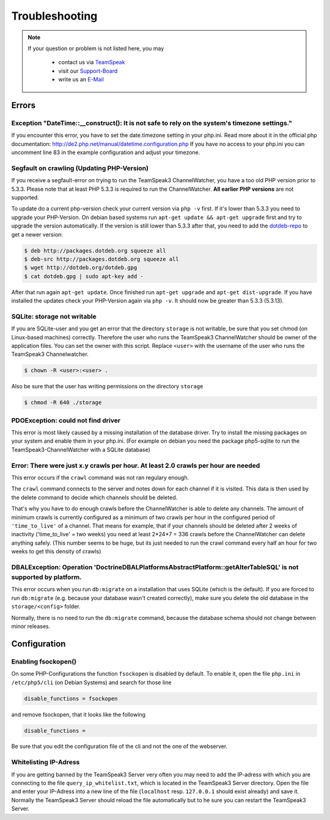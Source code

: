 Troubleshooting
===============

.. note::
    If your question or problem is not listed here, you may

        - contact us via TeamSpeak_
        - visit our Support-Board_
        - write us an E-Mail_

    .. _TeamSpeak: ts3server://devmx.de
    .. _Support-Board: http://support.devmx.de
    .. _E-Mail: http://devmx.de/impressum

Errors
------


Exception "DateTime::__construct(): It is not safe to rely on the system's timezone settings."
~~~~~~~~~~~~~~~~~~~~~~~~~~~~~~~~~~~~~~~~~~~~~~~~~~~~~~~~~~~~~~~~~~~~~~~~~~~~~~~~~~~~~~~~~~~~~~
If you encounter this error, you have to set the date.timezone setting in your php.ini.
Read more about it in the official php documentation:  http://de2.php.net/manual/datetime.configuration.php
If you have no access to your php.ini you can uncomment line 83 in the example configuration and adjust your timezone.

.. _update-php:

Segfault on crawling (Updating PHP-Version)
~~~~~~~~~~~~~~~~~~~~~~~~~~~~~~~~~~~~~~~~~~~
If you receive a segfault-error on trying to run the TeamSpeak3 ChannelWatcher, you have a too old PHP version prior to 5.3.3.
Please note that at least PHP 5.3.3 is required to run the ChannelWatcher. **All earlier PHP versions** are not supported.

To update do a current php-version check your current version via ``php -v`` first. If it's lower than 5.3.3 you need to upgrade your PHP-Version.
On debian based systems run ``apt-get update && apt-get upgrade`` first and try to upgrade the version automatically. If the version is still lower than 5.3.3 after that, you need to add the `dotdeb-repo`_ to get a newer version:

.. code-block:: bash

    $ deb http://packages.dotdeb.org squeeze all
    $ deb-src http://packages.dotdeb.org squeeze all
    $ wget http://dotdeb.org/dotdeb.gpg
    $ cat dotdeb.gpg | sudo apt-key add -

After that run again ``apt-get update``. Once finished run ``apt-get upgrade`` and ``apt-get dist-upgrade``. If you have installed the updates check your PHP-Version again via ``php -v``. It should now be greater than 5.3.3 (5.3.13).


SQLite: storage not writable
~~~~~~~~~~~~~~~~~~~~~~~~~~~~~~~~
If you are SQLite-user and you get an error that the directory ``storage`` is not writable, be sure that you set chmod (on Linux-based machines) correctly.
Therefore the user who runs the TeamSpeak3 ChannelWatcher should be owner of the application files. You can set the owner with this script.
Replace ``<user>`` with the username of the user who runs the TeamSpeak3 Channelwatcher.

.. code-block:: bash

    $ chown -R <user>:<user> .

Also be sure that the user has writing permissions on the directory ``storage``

.. code-block:: bash

    $ chmod -R 640 ./storage

PDOException: could not find driver
~~~~~~~~~~~~~~~~~~~~~~~~~~~~~~~~~~~
This error is most likely caused by a missing installation of the database driver.
Try to install the missing packages on your system and enable them in your php.ini.
(For example on debian you need the package php5-sqlite to run the TeamSpeak3-ChannelWatcher with a SQLite database)


Error: There were just x.y crawls per hour. At least 2.0 crawls per hour are needed
~~~~~~~~~~~~~~~~~~~~~~~~~~~~~~~~~~~~~~~~~~~~~~~~~~~~~~~~~~~~~~~~~~~~~~~~~~~~~~~~~~~
This error occurs if the ``crawl`` command was not ran regulary enough.

The ``crawl`` command connects to the server and notes down for each channel if it is visited. This data is then used by the delete command to decide which channels should be deleted.

That's why you have to do enough crawls before the ChannelWatcher is able to delete any channels. The amount of minimum crawls is currently configured as a minimum of two crawls per hour in the configured period of ``'time_to_live'`` of a channel.
That means for example, that if your channels should be deleted after 2 weeks of inactivity ('time_to_live' = two weeks) you need at least 2*24*7 = 336 crawls before the ChannelWatcher can delete anything safely. (This number seems to be huge, but its just needed to run the crawl command every half an hour for two weeks to get this density of crawls)


DBALException: Operation 'Doctrine\DBAL\Platforms\AbstractPlatform::getAlterTableSQL' is not supported by platform.
~~~~~~~~~~~~~~~~~~~~~~~~~~~~~~~~~~~~~~~~~~~~~~~~~~~~~~~~~~~~~~~~~~~~~~~~~~~~~~~~~~~~~~~~~~~~~~~~~~~~~~~~~~~~~~~~~~~
This error occurs when you run ``db:migrate`` on a installation that uses SQLite (which is the default).
If you are forced to run ``db:migrate`` (e.g. because your database wasn't created correctly), make sure you delete the old database in the ``storage/<config>`` folder.

Normally, there is no need to run the ``db:migrate`` command, because the database schema should not change between minor releases.


Configuration
-------------

Enabling fsockopen()
~~~~~~~~~~~~~~~~~~~~
On some PHP-Configurations the function ``fsockopen`` is disabled by default.
To enable it, open the file ``php.ini`` in ``/etc/php5/cli`` (on Debian Systems) and search for those line

.. code-block:: ini

    disable_functions = fsockopen

and remove fsockopen, that it looks like the following

.. code-block:: ini
    
    disable_functions =

Be sure that you edit the configuration file of the cli and not the one of the webserver.

Whitelisting IP-Adress
~~~~~~~~~~~~~~~~~~~~~~
If you are getting banned by the TeamSpeak3 Server very often you may need to add the IP-adress with which you are connecting to the file ``query_ip_whitelist.txt``, which is located in the TeamSpeak3 Server directory.
Open the file and enter your IP-Adress into a new line of the file (``localhost`` resp. ``127.0.0.1`` should exist already) and save it.
Normally the TeamSpeak3 Server should reload the file automatically but to he sure you can restart the TeamSpeak3 Server.

.. _dotdeb-repo: http://dotdeb.org